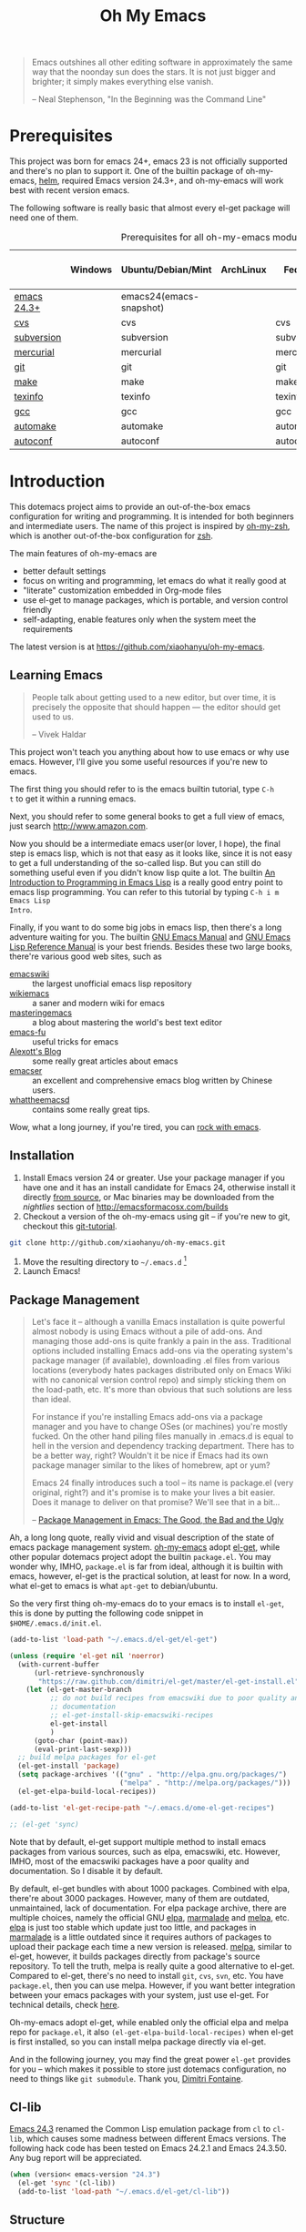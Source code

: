 #+TITLE: Oh My Emacs
#+OPTIONS: toc:2 num:nil ^:nil

#+BEGIN_QUOTE
  Emacs outshines all other editing software in approximately the same
  way that the noonday sun does the stars. It is not just bigger and
  brighter; it simply makes everything else vanish.

  -- Neal Stephenson, "In the Beginning was the Command Line"
#+END_QUOTE

* Prerequisites
  :PROPERTIES:
  :CUSTOM_ID: ome-prerequisites
  :END:

This project was born for emacs 24+, emacs 23 is not officially supported and
there's no plan to support it. One of the builtin package of oh-my-emacs, [[https://github.com/emacs-helm/helm][helm]],
required Emacs version 24.3+, and oh-my-emacs will work best with recent
version emacs.

The following software is really basic that almost every el-get package will
need one of them.

#+NAME: ome-prerequisites
#+CAPTION: Prerequisites for all oh-my-emacs module.
|             | Windows | Ubuntu/Debian/Mint      | ArchLinux | Fedora     | Mac OS X | Mandatory? |
|-------------+---------+-------------------------+-----------+------------+----------+------------|
| [[https://www.gnu.org/software/emacs/][emacs 24.3+]] |         | emacs24(emacs-snapshot) |           |            |          | Yes        |
| [[http://savannah.nongnu.org/projects/cvs][cvs]]         |         | cvs                     |           | cvs        |          | Yes        |
| [[http://subversion.apache.org/][subversion]]  |         | subversion              |           | subversion |          | Yes        |
| [[http://mercurial.selenic.com/][mercurial]]   |         | mercurial               |           | mercurial  |          | Yes        |
| [[http://git-scm.com/][git]]         |         | git                     |           | git        |          | Yes        |
| [[http://www.gnu.org/software/make/][make]]        |         | make                    |           | make       |          | Yes        |
| [[http://www.gnu.org/software/texinfo/][texinfo]]     |         | texinfo                 |           | texinfo    |          | Yes        |
| [[http://gcc.gnu.org/][gcc]]         |         | gcc                     |           | gcc        |          | Yes        |
| [[http://www.gnu.org/software/automake/][automake]]    |         | automake                |           | automake   |          | Yes        |
| [[http://www.gnu.org/software/autoconf/][autoconf]]    |         | autoconf                |           | autoconf   |          | Yes        |

* Introduction
  :PROPERTIES:
  :CUSTOM_ID: introduction
  :END:

This dotemacs project aims to provide an out-of-the-box emacs configuration
for writing and programming. It is intended for both beginners and
intermediate users. The name of this project is inspired by [[https://github.com/robbyrussell/oh-my-zsh][oh-my-zsh]], which is
another out-of-the-box configuration for [[http://www.zsh.org/][zsh]].

The main features of oh-my-emacs are
- better default settings
- focus on writing and programming, let emacs do what it really good at
- "literate" customization embedded in Org-mode files
- use el-get to manage packages, which is portable, and version control
  friendly
- self-adapting, enable features only when the system meet the requirements

The latest version is at https://github.com/xiaohanyu/oh-my-emacs.

** Learning Emacs
   :PROPERTIES:
   :CUSTOM_ID: learning
   :END:

#+BEGIN_QUOTE
People talk about getting used to a new editor, but over time, it is precisely
the opposite that should happen --- the editor should get used to us.

-- Vivek Haldar
#+END_QUOTE

This project won't teach you anything about how to use emacs or why use
emacs. However, I'll give you some useful resources if you're new to emacs.

The first thing you should refer to is the emacs builtin tutorial, type =C-h
t= to get it within a running emacs.

Next, you should refer to some general books to get a full view of emacs,
just search http://www.amazon.com.

Now you should be a intermediate emacs user(or lover, I hope), the final step
is emacs lisp, which is not that easy as it looks like, since it is not easy to
get a full understanding of the so-called lisp. But you can still do something
useful even if you didn't know lisp quite a lot. The builtin [[https://www.gnu.org/software/emacs/manual/html_node/eintr/][An Introduction to
Programming in Emacs Lisp]] is a really good entry point to emacs lisp
programming. You can refer to this tutorial by typing =C-h i m Emacs Lisp
Intro=.

Finally, if you want to do some big jobs in emacs lisp, then there's a long
adventure waiting for you. The builtin [[http://www.gnu.org/software/emacs/manual/][GNU Emacs Manual]] and [[http://www.gnu.org/software/emacs/manual/html_node/elisp/][GNU Emacs Lisp
Reference Manual]] is your best friends. Besides these two large books, there're
various good web sites, such as
- [[http://www.emacswiki.org/][emacswiki]] :: the largest unofficial emacs lisp repository
- [[http://wikemacs.org/index.php/Main_Page][wikiemacs]] :: a saner and modern wiki for emacs
- [[http://www.masteringemacs.org/][masteringemacs]] :: a blog about mastering the world's best text editor
- [[http://emacs-fu.blogspot.com/][emacs-fu]] :: useful tricks for emacs
- [[http://alexott.net/en/emacs/][Alexott's Blog]] :: some really great articles about emacs
- [[http://alexott.net/en/emacs/][emacser]] :: an excellent and comprehensive emacs blog written by Chinese
             users.
- [[http://whattheemacsd.com/][whattheemacsd]] :: contains some really great tips.

Wow, what a long journey, if you're tired, you can [[http://emacsrocks.com/][rock with emacs]].

** Installation
   :PROPERTIES:
   :CUSTOM_ID: installation
   :END:

1. Install Emacs version 24 or greater.  Use your package manager if
   you have one and it has an install candidate for Emacs 24,
   otherwise install it directly [[http://savannah.gnu.org/projects/emacs/][from source]], or Mac binaries may be
   downloaded from the /nightlies/ section of
   http://emacsformacosx.com/builds
2. Checkout a version of the oh-my-emacs using git -- if you're new to
   git, checkout this [[http://www.kernel.org/pub/software/scm/git/docs/gittutorial.html][git-tutorial]].
#+BEGIN_SRC sh
git clone http://github.com/xiaohanyu/oh-my-emacs.git
#+END_SRC
3. Move the resulting directory to =~/.emacs.d= [1]
4. Launch Emacs!


** Package Management
#+BEGIN_QUOTE
Let's face it -- although a vanilla Emacs installation is quite powerful almost
nobody is using Emacs without a pile of add-ons. And managing those add-ons is
quite frankly a pain in the ass. Traditional options included installing Emacs
add-ons via the operating system's package manager (if available), downloading
.el files from various locations (everybody hates packages distributed only on
Emacs Wiki with no canonical version control repo) and simply sticking them on
the load-path, etc. It's more than obvious that such solutions are less than
ideal.

For instance if you're installing Emacs add-ons via a package manager and you
have to change OSes (or machines) you're mostly fucked. On the other hand
piling files manually in .emacs.d is equal to hell in the version and
dependency tracking department. There has to be a better way, right? Wouldn't
it be nice if Emacs had its own package manager similar to the likes of
homebrew, apt or yum?

Emacs 24 finally introduces such a tool -- its name is package.el (very
original, right?) and it's promise is to make your lives a bit easier. Does it
manage to deliver on that promise? We'll see that in a bit...

-- [[http://batsov.com/articles/2012/02/19/package-management-in-emacs-the-good-the-bad-and-the-ugly/][Package Management in Emacs: The Good, the Bad and the Ugly]]
#+END_QUOTE

Ah, a long long quote, really vivid and visual description of the state of
emacs package management system. [[https://github.com/xiaohanyu/oh-my-emacs][oh-my-emacs]] adopt [[https://github.com/dimitri/el-get][el-get]], while other popular
dotemacs project adopt the builtin =package.el=. You may wonder why, IMHO,
=package.el= is far from ideal, although it is builtin with emacs, however,
el-get is the practical solution, at least for now. In a word, what el-get
to emacs is what =apt-get= to debian/ubuntu.

So the very first thing oh-my-emacs do to your emacs is to install =el-get=,
this is done by putting the following code snippet in =$HOME/.emacs.d/init.el=.

#+NAME: ome-install-el-get
#+BEGIN_SRC emacs-lisp :tangle no
(add-to-list 'load-path "~/.emacs.d/el-get/el-get")

(unless (require 'el-get nil 'noerror)
  (with-current-buffer
      (url-retrieve-synchronously
       "https://raw.github.com/dimitri/el-get/master/el-get-install.el")
    (let (el-get-master-branch
          ;; do not build recipes from emacswiki due to poor quality and
          ;; documentation
          ;; el-get-install-skip-emacswiki-recipes
          el-get-install
          )
      (goto-char (point-max))
      (eval-print-last-sexp)))
  ;; build melpa packages for el-get
  (el-get-install 'package)
  (setq package-archives '(("gnu" . "http://elpa.gnu.org/packages/")
                           ("melpa" . "http://melpa.org/packages/")))
  (el-get-elpa-build-local-recipes))

(add-to-list 'el-get-recipe-path "~/.emacs.d/ome-el-get-recipes")

;; (el-get 'sync)
#+END_SRC

Note that by default, el-get support multiple method to install emacs packages
from various sources, such as elpa, emacswiki, etc. However, IMHO, most of the
emacswiki packages have a poor quality and documentation. So I disable it by
default.

By default, el-get bundles with about 1000 packages. Combined with elpa,
there're about 3000 packages. However, many of them are outdated, unmaintained,
lack of documentation. For elpa package archive, there are multiple choices,
namely the official GNU [[http://elpa.gnu.org/][elpa]], [[http://marmalade-repo.org/][marmalade]] and [[http://melpa.org/][melpa]], etc. [[http://elpa.gnu.org/][elpa]] is just too stable
which update just too little, and packages in [[http://marmalade-repo.org/][marmalade]] is a little outdated
since it requires authors of packages to upload their package each time a
new version is released. [[http://melpa.org/][melpa]], similar to el-get, however, it builds packages
directly from package's source repository. To tell the truth, melpa is really
quite a good alternative to el-get. Compared to el-get, there's no need to
install =git=, =cvs=, =svn=, etc. You have =package.el=, then you can use
melpa. However, if you want better integration between your emacs packages with
your system, just use el-get. For technical details, check [[https://github.com/milkypostman/melpa/issues/742][here]].

Oh-my-emacs adopt el-get, while enabled only the official elpa and melpa repo
for =package.el=, it also =(el-get-elpa-build-local-recipes)= when el-get is
first installed, so you can install melpa package directly via el-get.

And in the following journey, you may find the great power =el-get= provides
for you -- which makes it possible to store just dotemacs configuration, no
need to things like =git submodule=. Thank you, [[http://tapoueh.org/][Dimitri Fontaine]].

** Cl-lib
   :PROPERTIES:
   :CUSTOM_ID: cl-lib
   :END:

[[http://www.gnu.org/software/emacs/news/NEWS.24.3][Emacs 24.3]] renamed the Common Lisp emulation package from =cl= to =cl-lib=,
which causes some madness between different Emacs versions. The following hack
code has been tested on Emacs 24.2.1 and Emacs 24.3.50. Any bug report will be
appreciated.

#+NAME: cl-lib
#+BEGIN_SRC emacs-lisp
(when (version< emacs-version "24.3")
  (el-get 'sync '(cl-lib))
  (add-to-list 'load-path "~/.emacs.d/el-get/cl-lib"))
#+END_SRC

** Structure
   :PROPERTIES:
   :CUSTOM_ID: structure
   :END:
The =init.el= file is where everything begins. It is loaded
automatically by Emacs on startup, its sole purpose is to load the
elisp code embedded in this file.

* Implementation
  :PROPERTIES:
  :CUSTOM_ID: implementation
  :END:

** oh-my-emacs basics
- Functions for loading other parts of oh-my-emacs.

#+NAME: ome-load
#+BEGIN_SRC emacs-lisp
(defvar ome-packages nil
  "This package contains all packages loaded by oh-my-emacs.

Acutally, this variable is an alist, whose element is also a
list. The car of the element is an oh-my-emacs module name, while
the cdr of the element is a list of el-get packages loaded in particular
oh-my-emacs module.")

(defun ome-load (module &rest header-or-tags)
  "Load configuration from other ome-*.org files.
If the optional argument is the id of a subtree then only
configuration from within that subtree will be loaded.  If it is
not an id then it will be interpreted as a tag, and only subtrees
marked with the given tag will be loaded.

For example, to load all of ome-lisp.org simply add (ome-load
\"ome-lisp\") to your configuration.

To load only the 'window-system' config from ome-miscs.org
add (ome-load \"ome-miscs.org\" \"window-system\") to your
configuration.

The good news is, you can load multiple parts config from one
single file by simply (ome-load \"ome-module.org\" \"part1\"
\"part2\")."
  (let ((module-name (file-name-base module))
        (file (expand-file-name (if (string-match "ome-.+\.org" module)
                                    module
                                  (format "ome-%s.org" module))
                                ome-dir)))
    ;; ensure el-get-sources is empty before loading "ome-.+\.org" files
    (setq el-get-sources nil)
    ;; enable git shallow clone to save time and bandwidth
    (setq el-get-git-shallow-clone t)

    (if header-or-tags
        (dolist (header-or-tag header-or-tags)
          (let* ((base (file-name-nondirectory file))
                 (dir  (file-name-directory file))
                 (partial-file (expand-file-name
                                (concat "." (file-name-sans-extension base)
                                        ".part." header-or-tag ".org")
                                dir)))
            (unless (file-exists-p partial-file)
              (with-temp-file partial-file
                (insert
                 (with-temp-buffer
                   (insert-file-contents file)
                   (save-excursion
                     (condition-case nil ;; collect as a header
                         (progn
                           (org-link-search (concat "#" header-or-tag))
                           (org-narrow-to-subtree)
                           (buffer-string))
                       (error ;; collect all entries with as tags
                        (let (body)
                          (org-map-entries
                           (lambda ()
                             (save-restriction
                               (org-narrow-to-subtree)
                               (setq body (concat body "\n" (buffer-string)))))
                           header-or-tag)
                          body))))))))
            (org-babel-load-file partial-file)))
      (org-babel-load-file file))

    (el-get 'sync (mapcar 'el-get-source-name el-get-sources))
    (setq ome-module-packages nil)
    (mapcar (lambda (el-get-package)
              (add-to-list 'ome-module-packages
                           (el-get-source-name el-get-package)))
            el-get-sources)
    (add-to-list 'ome-packages
                 (cons module-name ome-module-packages))))


#+END_SRC

- Functions for installing el-get packages

#+NAME: ome-install
#+BEGIN_SRC emacs-lisp
(defun ome-install (el-get-package)
  "Add EL-GET-PACKAGE to `el-get-sources'.

This package will be installed when `ome-load'. Users can make
his own customization by providing a \"ome-package-name-setup\"
function."
  (let ((ome-package-setup-func
         (intern
          (concat "ome-"
                  (el-get-as-string el-get-package)
                  "-setup"))))
    (if (fboundp ome-package-setup-func)
        (add-to-list 'el-get-sources
                     `(:name ,el-get-package
                             :after (progn
                                      (,ome-package-setup-func))))
      (add-to-list 'el-get-sources
                   `(:name ,el-get-package)))))
#+END_SRC

- Functions for getting information about el-get packages installed by
  oh-my-emacs.
#+NAME: ome-packages
#+BEGIN_SRC emacs-lisp
(defun ome-try-get-package-website (package)
  "el-get's package recipe has multiple type, some contains
a :website, some contains just a :url, while some github package
just contains a :pkgname. This function try to get a proper
website link for an el-get package."
  (let ((package-def (el-get-package-def package)))
    (or (plist-get package-def :website)
        (and (eq (plist-get package-def :type) 'github)
             (concat "https://github.com/"
                     (plist-get package-def :pkgname)))
        (plist-get package-def :url))))

(defun ome-try-get-package-description (package)
  "This function try to get a proper description for an el-get
package from its recipe. Note that some package's description has
multiple lines, so we need to join them together for better
auto-fill."
  (let ((package-def (el-get-package-def package)))
    (replace-regexp-in-string "\\(\n\\|\\ \\)+" " "
                              (plist-get package-def :description))))

(defun ome-package-list-to-org-table ()
  (interactive)
  (setq ome-packages (sort ome-packages
                           #'(lambda (x y) (string< (car x) (car y)))))
  (let ((org-table-line-template "|%s|[[%s][%s]]|%s|\n"))
    (with-temp-buffer
      (insert "| Module | Package | Description |\n")
      (insert "|--------+---------+-------------|\n")
      (insert "")
      (dolist (module-packages ome-packages)
        (setq package-index 0)
        (dolist (package (cdr module-packages))
          (insert (format org-table-line-template
                          (if (= package-index 0)
                              (car module-packages)
                            "")
                          (ome-try-get-package-website package)
                          package
                          (ome-try-get-package-description package)))
          (incf package-index)))
      (buffer-string))))

#+END_SRC

** oh-my-emacs core functions
   :PROPERTIES:
   :CUSTOM_ID: core
   :END:

#+NAME: core
#+BEGIN_SRC emacs-lisp
(add-to-list 'el-get-sources
             '(:name cl-lib))

(defun ome-start-or-switch-to (function buffer-name)
  "Invoke FUNCTION if there is no buffer with BUFFER-NAME.
  Otherwise switch to the buffer named BUFFER-NAME.  Don't clobber
  the current buffer."
  (if (not (get-buffer buffer-name))
      (progn
        (split-window-sensibly (selected-window))
        (other-window 1)
        (funcall function))
    (switch-to-buffer-other-window buffer-name)))
#+END_SRC

** Writing Portable Emacs Lisp Configurations
- Use =executable-find= to set path to external tools instead of by writing the
  tool full path by hand.
- Check necessary external tools before require a package if a package do need
  that tool.
- Try your best to avoid binding keys to function keys since some function keys
  are easy be conflicted with system keys, and some keyboard do not have
  function keys at all, such as HHKB.
- Narrow you variable definition scope, for example, use =define-key= with a
  mode map instead of =global-set-key=, and you'd better set mode related keys
  within the mode hook.
- Try to use system tools to get necessary configuration, for example, you can
  use =pkg-config= to get necessary header file paths for a particular lib,
  this is useful for settings with =auto-complete-clang=.
- Emacs cannot do all things, it do need some external tools to facilitate its
  jobs. For example, =semantic= from =cedet= is a bad idea, it's bloated, slow
  and buggy. Consider using clang/jedi for completion. If there is a better
  external tools, do not hesitate, just use it. Do not reinvent the same wheel
  in emacs lisp, all you need to do is integrate that tool to emacs with an emacs
  interface.

* Load settings



Files in oh-my-emacs =core= will be loaded by default:
- [[file:core/ome-auto-mode.org][ome-auto-mode.org]]: small and convenient settings for some minor mode package.
- [[file:core/ome-basic.org][ome-basic.org]]: basic settings, such as tab, space, auto-fill-mode, flyspell,
- [[file:core/ome-completion.org][ome-completion.org]]: main settings for completion support.
- [[file:core/ome-gui.org][ome-gui.org]]: settings for color theme, font, modeline, scrollbar, etc.
  etc.
- [[file:core/ome-keybindings.org][ome-keybindings.org]]: oh-my-emacs keybindings.
- [[file:core/ome-miscs.org][ome-miscs.org]]: misc settings such as =magit=, =smartparens=, =projectile=,
  etc.
- [[file:core/ome-org.org][ome-org.org]]: some refinement for org-mode.
- [[file:core/ome-writing.org][ome-writing.org]]: for writers, bloggers, only contains =markdown-mode= for
  now.
- [[file:core/ome-advanced.org][ome-advanced.org]]: contains =evil=, =ace-jump-mode=, =ack-and-a-half=, etc.

Files in oh-my-emacs =modules= is optional, you can load necessary one when
you really need it.
- [[file:modules/ome-cc.org][ome-cc.org]]: main settings for =cc-mode=.
- [[file:modules/ome-common-lisp.org][ome-common-lisp.org]]: settings for Common Lisp, mainly [[http://common-lisp.net/project/slime/][SLIME]].
- [[file:modules/ome-clojure.org][ome-clojure.org]]: settings for Clojure.
- [[file:modules/ome-emacs-lisp.org][ome-emacs-lisp.org]]: settings for emacs-lisp.
- [[file:modules/ome-java.org][ome-java.org]]: settings for Java, using [[https://github.com/senny/emacs-eclim][emacs-eclim]].
- [[file:modules/ome-javascript.org][ome-javascript.org]]: settings for JavaScript, not perfect now.
- [[file:modules/ome-python.org][ome-python.org]]: python settings, life is short, =elpy= is amazing.
- [[file:modules/ome-ruby.org][ome-ruby.org]]: Ruby support including =inf-ruby= and by =smartparens-ruby=.
- [[file:modules/ome-scheme.org][ome-scheme.org]]: settings for Scheme.
- [[file:modules/ome-ocaml.org][ome-ocaml.org]]: minimal settings for OCaml.
- [[file:modules/ome-tex.org][ome-tex.org]]: AUCTeX and CDLaTeX for \TeX{} editing.
- [[file:modules/ome-web.org][ome-web.org]]: settings for HTML/CSS web development.
- [[file:modules/ome-experimental.org][ome-experimental.org]]: some experimental packages, such as sppedbar, minimap, etc. Not stable yet now.
- [[file:modules/ome-haskell.org][ome-haskell.org]]: settings for haskell
- [[file:modules/ome-sml.org][ome-sml.org]]: settings for sml

#+NAME: load various ome files
#+BEGIN_SRC emacs-lisp
(ome-load "core/ome-basic.org")
(ome-load "core/ome-completion.org")
(ome-load "core/ome-auto-mode.org")
(ome-load "core/ome-gui.org")
(ome-load "core/ome-keybindings.org")
(ome-load "core/ome-miscs.org")
(ome-load "core/ome-org.org")
(ome-load "core/ome-writing.org")
;; (ome-load "core/ome-advanced.org")
;; (ome-load "modules/ome-cc.org")
(ome-load "modules/ome-java.org")
(ome-load "modules/ome-emacs-lisp.org")
;; (ome-load "modules/ome-common-lisp.org")
(ome-load "modules/ome-clojure.org")
;; (ome-load "modules/ome-scheme.org")
(ome-load "modules/ome-python.org")
(ome-load "modules/ome-ruby.org")
;; (ome-load "modules/ome-ocaml.org")
;; (ome-load "modules/ome-tex.org")
(ome-load "modules/ome-web.org")
;; (ome-load "modules/ome-experimental.org" "sr-speedbar")
;; (ome-load "modules/ome-haskell.org")
;; (ome-load "modules/ome-sml.org")
#+END_SRC

** Load User/System Specific Files
*** How to disable an el-get package?

To modify ome itself, you need to know something about [[http://orgmode.org/worg/org-contrib/babel/intro.html#literate-programming][org-babel]]. In general,
all ome packages are loaded in a org-mode's code block, the general format of
which is:

#+BEGIN_VERSE
#+NAME: <name>
#+BEGIN_SRC <language> <switches> <header arguments>
       <body>
#+END_SRC
#+END_VERSE

The [[http://orgmode.org/manual/Header-arguments.html#Header-arguments][header arguments]] can control things like whether code is executed when
=org-babel-load-file=, or exported when =org-export-xxxx=. If you want to
disable a code block in =org-babel-load-file=, you should use the [[http://orgmode.org/manual/tangle.html#tangle][:tangle]]
header argument by settings it to =:tangle no=. Thus this code block will not
be tangled by org-babel and ome won't execute this code block when starts.

For example, here's a general code block for package-abc:

#+BEGIN_VERSE
#+BEGIN_SRC emacs-lisp
(defun ome-package-abc-setup ()
  ;; some custom code for package-abc
  )

(ome-install 'package-abc)
#+END_SRC
#+END_VERSE

If you want to disable package-abc, you just add a =:tangle no= to this code
block:

#+BEGIN_VERSE
#+BEGIN_SRC emacs-lisp :tangle no
(defun ome-package-abc-setup ()
  ;; some custom code for package-abc
  )

(ome-install 'package-abc)
#+END_SRC
#+END_VERSE

Although you disabled package-abs'c code block, package-abs still keep
installed in your emacs. Sometimes, you even want to disable this package from
the bottom. Then you should first remove package-abc via =el-get-remove
package-abc=, and add =:tangle no= to that code block.

*** General custom code

Ome push some small code snippets to =custom.el=.

#+NAME: m-x-customize-customizations
#+BEGIN_SRC emacs-lisp
(setq custom-file (concat ome-dir "custom.el"))
(load custom-file 'noerror)
#+END_SRC

*** System/User specific customizations
You can keep system- or user-specific customizations here in either raw
emacs-lisp files or as embedded elisp in org-mode files (as done in this
document).

You can keep elisp source in the =src= directory. Packages loaded from here
will override those installed by ELPA.  This is useful if you want to track the
development versions of a project, or if a project is not in elpa.

For example, if your username is =testuser=, then you can put a =testuser.el=
file in your =$HOME/.emacs.d=, and then put anything you like in
=testuser.el=. You may wonder what's the difference between ome's =custom.el=
and =testuser.el=. Actually, =custom.el= is ome's own code snippets, while
=testuser.el= is your own code snippet and no need to =git add testuser.el=. So
you can keep sync with upstream while keep your own customizations.

After we've loaded all the oh-my-emacs defaults, lets load the user's stuff.

#+NAME: ome-load-files
#+BEGIN_SRC emacs-lisp
(flet ((sk-load (base)
         (let* ((path          (expand-file-name base ome-dir))
                (literate      (concat path ".org"))
                (encrypted-org (concat path ".org.gpg"))
                (plain         (concat path ".el"))
                (encrypted-el  (concat path ".el.gpg")))
           (cond
            ((file-exists-p encrypted-org) (org-babel-load-file encrypted-org))
            ((file-exists-p encrypted-el)  (load encrypted-el))
            ((file-exists-p literate)      (org-babel-load-file literate))
            ((file-exists-p plain)         (load plain)))))
       (remove-extension (name)
         (string-match "\\(.*?\\)\.\\(org\\(\\.el\\)?\\|el\\)\\(\\.gpg\\)?$" name)
         (match-string 1 name)))
  (let ((elisp-dir (expand-file-name "src" ome-dir))
        (user-dir (expand-file-name user-login-name ome-dir)))
    ;; add the src directory to the load path
    (add-to-list 'load-path elisp-dir)
    ;; load specific files
    (when (file-exists-p elisp-dir)
      (let ((default-directory elisp-dir))
        (normal-top-level-add-subdirs-to-load-path)))
    ;; load system-specific config
    (sk-load system-name)
    ;; load user-specific config
    (sk-load user-login-name)
    ;; load any files in the user's directory
    (when (file-exists-p user-dir)
      (add-to-list 'load-path user-dir)
      (mapc #'sk-load
            (remove-duplicates
             (mapcar #'remove-extension
                     (directory-files user-dir t ".*\.\\(org\\|el\\)\\(\\.gpg\\)?$"))
             :test #'string=)))))
#+END_SRC

* Todo

** Blueprint
- Add functions to rollback el-get. For example, users may have different
  environments, which may result in a failure of one oh-my-emacs module A. Thus
  users may want to remove all the packages installed by module A. So maybe I
  need a function =(ome-unload "ome-module-A.org")=, which just remove all
  oh-my-emacs by calling =el-get-remove=, and rollback the user's .emacs.d to
  a previous workable state(hope).

** Boot up speed optimization
- Use =eval-after-load= when possible to improve the boot up speed.
- =autoload= for lazy loading?

** El-get
- Investigate whether or not =el-get-remove= will remove all packages that
  depends on the removed package, if not, how to solve this problem?
- Investigate more on =el-get= to know how to reinitialize a package without
  need to =el-get-remove= then =el-get-install= if just =:after= changes a
  little. This is really a big problem.
- Seems that you can write =depends= in ome =el-get-sources=, why?
- When you =el-get-update=, =el-get= will first =el-get-remove= then
  =el-get-install=, any way to just do things like =git pull= instead of =git
  clone= from the beginning?


[1] If you already have a directory at =~/.emacs.d= move it out of the way and
put this there instead. Or you can make a symbolic link.

